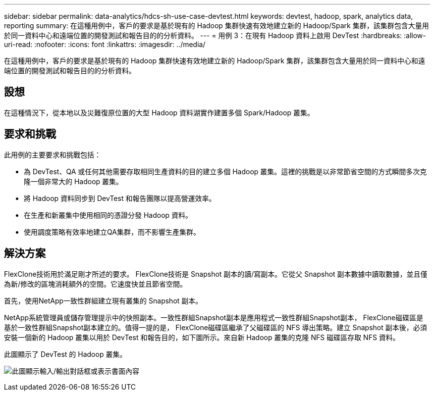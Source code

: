 ---
sidebar: sidebar 
permalink: data-analytics/hdcs-sh-use-case-devtest.html 
keywords: devtest, hadoop, spark, analytics data, reporting 
summary: 在這種用例中，客戶的要求是基於現有的 Hadoop 集群快速有效地建立新的 Hadoop/Spark 集群，該集群包含大量用於同一資料中心和遠端位置的開發測試和報告目的的分析資料。 
---
= 用例 3：在現有 Hadoop 資料上啟用 DevTest
:hardbreaks:
:allow-uri-read: 
:nofooter: 
:icons: font
:linkattrs: 
:imagesdir: ../media/


[role="lead"]
在這種用例中，客戶的要求是基於現有的 Hadoop 集群快速有效地建立新的 Hadoop/Spark 集群，該集群包含大量用於同一資料中心和遠端位置的開發測試和報告目的的分析資料。



== 設想

在這種情況下，從本地以及災難復原位置的大型 Hadoop 資料湖實作建置多個 Spark/Hadoop 叢集。



== 要求和挑戰

此用例的主要要求和挑戰包括：

* 為 DevTest、QA 或任何其他需要存取相同生產資料的目的建立多個 Hadoop 叢集。這裡的挑戰是以非常節省空間的方式瞬間多次克隆一個非常大的 Hadoop 叢集。
* 將 Hadoop 資料同步到 DevTest 和報告團隊以提高營運效率。
* 在生產和新叢集中使用相同的憑證分發 Hadoop 資料。
* 使用調度策略有效率地建立QA集群，而不影響生產集群。




== 解決方案

FlexClone技術用於滿足剛才所述的要求。 FlexClone技術是 Snapshot 副本的讀/寫副本。它從父 Snapshot 副本數據中讀取數據，並且僅為新/修改的區塊消耗額外的空間。它速度快並且節省空間。

首先，使用NetApp一致性群組建立現有叢集的 Snapshot 副本。

NetApp系統管理員或儲存管理提示中的快照副本。一致性群組Snapshot副本是應用程式一致性群組Snapshot副本， FlexClone磁碟區是基於一致性群組Snapshot副本建立的。值得一提的是， FlexClone磁碟區繼承了父磁碟區的 NFS 導出策略。建立 Snapshot 副本後，必須安裝一個新的 Hadoop 叢集以用於 DevTest 和報告目的，如下圖所示。來自新 Hadoop 叢集的克隆 NFS 磁碟區存取 NFS 資料。

此圖顯示了 DevTest 的 Hadoop 叢集。

image:hdcs-sh-011.png["此圖顯示輸入/輸出對話框或表示書面內容"]
